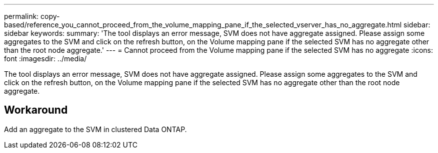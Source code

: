 ---
permalink: copy-based/reference_you_cannot_proceed_from_the_volume_mapping_pane_if_the_selected_vserver_has_no_aggregate.html
sidebar: sidebar
keywords: 
summary: 'The tool displays an error message, SVM does not have aggregate assigned. Please assign some aggregates to the SVM and click on the refresh button, on the Volume mapping pane if the selected SVM has no aggregate other than the root node aggregate.'
---
= Cannot proceed from the Volume mapping pane if the selected SVM has no aggregate
:icons: font
:imagesdir: ../media/

[.lead]
The tool displays an error message, SVM does not have aggregate assigned. Please assign some aggregates to the SVM and click on the refresh button, on the Volume mapping pane if the selected SVM has no aggregate other than the root node aggregate.

== Workaround

Add an aggregate to the SVM in clustered Data ONTAP.
